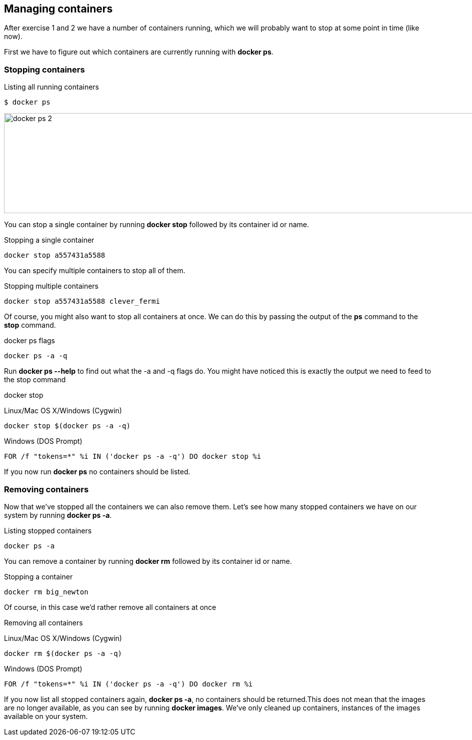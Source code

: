 == Managing containers
After exercise 1 and 2 we have a number of containers running, which we will probably want to stop at some point in time (like now).

First we have to figure out which containers are currently running with *docker ps*.

=== Stopping containers
.Listing all running containers
----
$ docker ps
----
image:docker-ps-2.png[width=2000,height=200]

You can stop a single container by running *docker stop* followed by its container id or name.

.Stopping a single container
----
docker stop a557431a5588
----

You can specify multiple containers to stop all of them.

.Stopping multiple containers
----
docker stop a557431a5588 clever_fermi
----

Of course, you might also want to stop all containers at once. We can do this by passing the output of the *ps* command to the *stop* command.

.docker ps flags
----
docker ps -a -q
----

Run *docker ps --help* to find out what the -a and -q flags do. You might have noticed this is exactly the output we need to feed to the stop command

.docker stop
Linux/Mac OS X/Windows (Cygwin)
----
docker stop $(docker ps -a -q)
----

Windows (DOS Prompt)
----
FOR /f "tokens=*" %i IN ('docker ps -a -q') DO docker stop %i
----

If you now run *docker ps* no containers should be listed.

=== Removing containers

Now that we've stopped all the containers we can also remove them. Let's see how many stopped containers we have on our system by running *docker ps -a*.

.Listing stopped containers
----
docker ps -a
----

You can remove a container by running *docker rm* followed by its container id or name.

.Stopping a container
----
docker rm big_newton
----

Of course, in this case we'd rather remove all containers at once

.Removing all containers
Linux/Mac OS X/Windows (Cygwin)
----
docker rm $(docker ps -a -q)
----
Windows (DOS Prompt)
----
FOR /f "tokens=*" %i IN ('docker ps -a -q') DO docker rm %i
----
If you now list all stopped containers again, *docker ps -a*, no containers should be returned.This does not mean that the images are no longer available, as you can see by running *docker images*. We've only cleaned up containers, instances of the images available on your system.